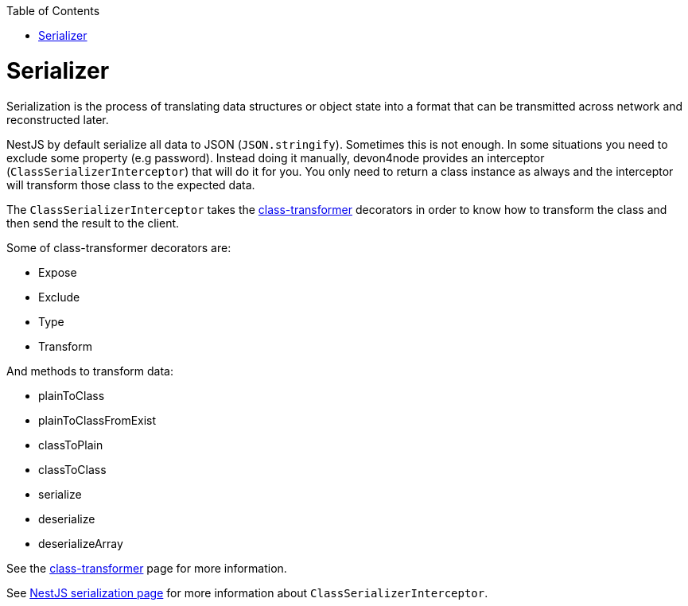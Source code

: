 :toc: macro

ifdef::env-github[]
:tip-caption: :bulb:
:note-caption: :information_source:
:important-caption: :heavy_exclamation_mark:
:caution-caption: :fire:
:warning-caption: :warning:
endif::[]

toc::[]
:idprefix:
:idseparator: -
:reproducible:
:source-highlighter: rouge
:listing-caption: Listing

= Serializer

Serialization is the process of translating data structures or object state into a format that can be transmitted across network and reconstructed later.

NestJS by default serialize all data to JSON (`JSON.stringify`). Sometimes this is not enough. In some situations you need to exclude some property (e.g password). Instead doing it manually, devon4node provides an interceptor (`ClassSerializerInterceptor`) that will do it for you. You only need to return a class instance as always and the interceptor will transform those class to the expected data.

The `ClassSerializerInterceptor` takes the link:https://github.com/typestack/class-transformer[class-transformer] decorators in order to know how to transform the class and then send the result to the client.

Some of class-transformer decorators are:

- Expose
- Exclude
- Type
- Transform

And methods to transform data:

- plainToClass
- plainToClassFromExist
- classToPlain
- classToClass
- serialize
- deserialize
- deserializeArray

See the link:https://github.com/typestack/class-transformer[class-transformer] page for more information.

See link:https://docs.nestjs.com/techniques/serialization[NestJS serialization page] for more information about `ClassSerializerInterceptor`.

